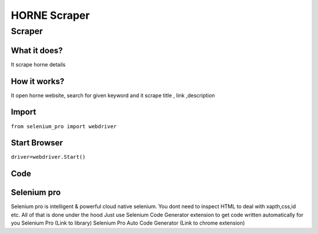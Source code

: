 HORNE Scraper
########################

Scraper
************

What it does?
=============

It scrape horne details

How it works?
=============

It open horne website, search for given keyword and it scrape  title ,  link ,description

Import
=============

``from selenium_pro import webdriver``


Start Browser
=============

``driver=webdriver.Start()``


Code
===========

.. tabs::

   .. code-tab:: py

        #pip install selenium_pro
        from selenium_pro import webdriver
	import time
	from selenium_pro.webdriver.common.keys import Keys
	driver = webdriver.Start()
	# to open the url in browser
	driver.get('https://horne.com/')
	time.sleep(3)
	# to click on the element found
	driver.find_element_by_pro('oXwjbmWmt2oE65e').click()
	# to type content in input field
	driver.find_element_by_pro('gOmIH9uHq9wUVEM').send_keys('tax')
	# press Enter key
	driver.switch_to.active_element.send_keys(Keys.ENTER)
	time.sleep(3)
	list_elements=driver.find_elements_by_pro('87K7RsF5oMOwxUh')
	for list_element in list_elements:
	    # to fetch the text of element
	    title=list_element.find_element_by_pro('hjyf7ceWDtNEv9Z').text
	    # to fetch the text of element
	    description=list_element.find_element_by_pro('1eDQURwMAeVWJB6').text
	    # to fetch the link of element
	    link=list_element.find_element_by_pro('u67g15hUF5Sum5i').get_attribute('href')

Selenium pro
==============

Selenium pro is intelligent & powerful cloud native selenium.
You dont need to inspect HTML to deal with xapth,css,id etc.
All of that is done under the hood
Just use Selenium Code Generator extension to get code written automatically for you
Selenium Pro (Link to library)
Selenium Pro Auto Code Generator (Link to chrome extension)
